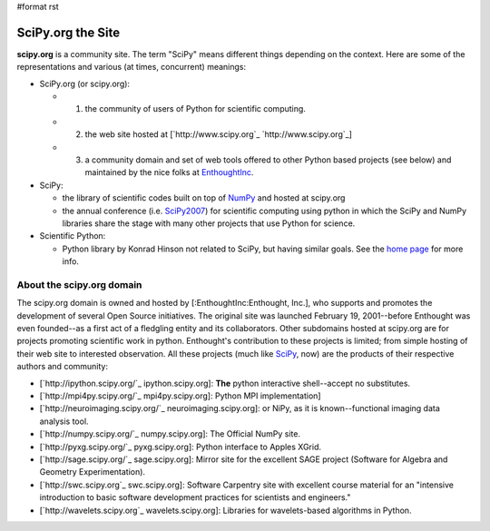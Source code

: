 #format rst

SciPy.org the Site
==================

**scipy.org** is a community site.  The term "SciPy" means different things depending on the context.  Here are some of the representations and various (at times, concurrent) meanings:

* SciPy.org (or scipy.org):

  * 1) the community of users of Python for scientific computing.

  * 2) the web site hosted at [`http://www.scipy.org`_ `http://www.scipy.org`_]

  * 3) a community domain and set of web tools offered to other Python based projects (see below) and maintained by the nice folks at EnthoughtInc_.

* SciPy:

  * the library of scientific codes built on top of NumPy_ and hosted at scipy.org

  * the annual conference (i.e. SciPy2007_) for scientific computing using python in which the SciPy and NumPy libraries share the stage with many other projects that use Python for science.

* Scientific Python:

  * Python library by Konrad Hinson not related to SciPy, but having similar goals.  See the `home page <http://dirac.cnrs-orleans.fr/plone/software/scientificpython/>`_ for more info.

About the scipy.org domain
--------------------------

The scipy.org domain is owned and hosted by [:EnthoughtInc:Enthought, Inc.], who supports and promotes the development of several Open Source initiatives.  The original site was launched February 19, 2001--before Enthought was even founded--as a first act of a fledgling entity and its collaborators.  Other subdomains hosted at scipy.org are for projects promoting scientific work in python.  Enthought's contribution to these projects is limited; from simple hosting of their web site to interested observation.  All these projects (much like SciPy_, now) are the products of their respective authors and community:

* [`http://ipython.scipy.org/`_ ipython.scipy.org]: **The** python interactive shell--accept no substitutes.

* [`http://mpi4py.scipy.org/`_ mpi4py.scipy.org]: Python MPI implementation]

* [`http://neuroimaging.scipy.org/`_ neuroimaging.scipy.org]: or NiPy, as it is known--functional imaging data analysis tool.

* [`http://numpy.scipy.org/`_ numpy.scipy.org]: The Official NumPy site.

* [`http://pyxg.scipy.org/`_ pyxg.scipy.org]: Python interface to Apples XGrid.

* [`http://sage.scipy.org/`_ sage.scipy.org]: Mirror site for the excellent SAGE project (Software for Algebra and Geometry Experimentation).

* [`http://swc.scipy.org`_ swc.scipy.org]: Software Carpentry site with excellent course material for an "intensive introduction to basic software development practices for scientists and engineers."

* [`http://wavelets.scipy.org`_ wavelets.scipy.org]: Libraries for wavelets-based algorithms in Python.

.. ############################################################################

.. _EnthoughtInc: ../EnthoughtInc

.. _NumPy: ../NumPy

.. _SciPy2007: ../SciPy2007

.. _SciPy: ../SciPy

